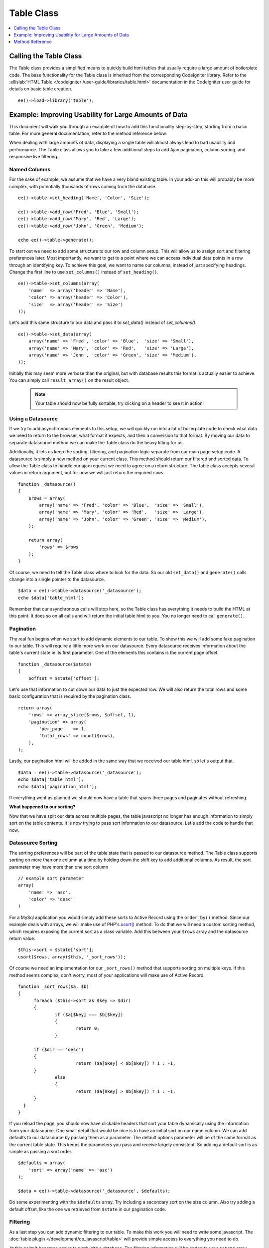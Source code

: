 .. # This source file is part of the open source project
   # ExpressionEngine User Guide (https://github.com/ExpressionEngine/ExpressionEngine-User-Guide)
   #
   # @link      https://expressionengine.com/
   # @copyright Copyright (c) 2003-2018, EllisLab, Inc. (https://ellislab.com)
   # @license   https://expressionengine.com/license Licensed under Apache License, Version 2.0

Table Class
===========

.. contents::
  :local:
  :depth: 1

.. highlight:: php

Calling the Table Class
-----------------------

.. class:: Table

  The Table class provides a simplified means to quickly build html
  tables that usually require a large amount of boilerplate code. The
  base functionality for the Table class is inherited from the
  corresponding CodeIgniter library. Refer to the :ellislab:`HTML Table
  </codeigniter /user-guide/libraries/table.html>` documentation in the
  CodeIgniter user guide for details on basic table creation.

  ::

    ee()->load->library('table');


Example: Improving Usability for Large Amounts of Data
------------------------------------------------------

This document will walk you through an example of how to add this
functionality step-by-step, starting from a basic table. For more
general documentation, refer to the method reference below.

When dealing with large amounts of data, displaying a single table will
almost always lead to bad usability and performance. The Table class
allows you to take a few additional steps to add Ajax pagination, column
sorting, and responsive live filtering.

Named Columns
~~~~~~~~~~~~~

For the sake of example, we assume that we have a very bland existing
table. In your add-on this will probably be more complex, with
potentially thousands of rows coming from the database. ::

  ee()->table->set_heading('Name', 'Color', 'Size');

  ee()->table->add_row('Fred', 'Blue', 'Small');
  ee()->table->add_row('Mary', 'Red', 'Large');
  ee()->table->add_row('John', 'Green', 'Medium');

  echo ee()->table->generate();

To start out we need to add some structure to our row and column setup.
This will allow us to assign sort and filtering preferences later. Most
importantly, we want to get to a point where we can access individual
data points in a row through an identifying key. To achieve this goal,
we want to name our columns, instead of just specifying headings. Change
the first line to use ``set_columns()`` instead of ``set_heading()``. ::

  ee()->table->set_columns(array(
      'name'  => array('header' => 'Name'),
      'color' => array('header' => 'Color'),
      'size'  => array('header' => 'Size')
  ));

Let's add this same structure to our data and pass it to `set_data()` instead
of `set_columns()`. ::

  ee()->table->set_data(array(
      array('name' => 'Fred', 'color' => 'Blue',  'size' => 'Small'),
      array('name' => 'Mary', 'color' => 'Red',   'size' => 'Large'),
      array('name' => 'John', 'color' => 'Green', 'size' => 'Medium'),
  ));

Initially this may seem more verbose than the original, but with
database results this format is actually easier to achieve. You can
simply call ``result_array()`` on the result object.

  .. note ::
    Your table should now be fully sortable, try clicking on a header to
    see it in action!

Using a Datasource
~~~~~~~~~~~~~~~~~~

If we try to add asynchronous elements to this setup, we will quickly
run into a lot of boilerplate code to check what data we need to return
to the browser, what format it expects, and then a conversion to that
format. By moving our data to separate datasource method we can make the
Table class do the heavy lifting for us.

Additionally, it lets us keep the sorting, filtering, and pagination
logic separate from our main page setup code. A datasource is simply a
new method on your current class. This method should return our filtered
and sorted data. To allow the Table class to handle our ajax request we
need to agree on a return structure. The table class accepts several
values in return argument, but for now we will just return the required
``rows``. ::

  function _datasource()
  {
      $rows = array(
          array('name' => 'Fred', 'color' => 'Blue',  'size' => 'Small'),
          array('name' => 'Mary', 'color' => 'Red',   'size' => 'Large'),
          array('name' => 'John', 'color' => 'Green', 'size' => 'Medium'),
      );

      return array(
          'rows' => $rows
      );
  }


Of course, we need to tell the Table class where to look for the data.
So our old ``set_data()`` and ``generate()`` calls change into a single
pointer to the datasource. ::

  $data = ee()->table->datasource('_datasource');
  echo $data['table_html'];

Remember that our asynchronous calls will stop here, so the Table class
has everything it needs to build the HTML at this point. It does so on
all calls and will return the initial table html to you. You no longer
need to call ``generate()``.

Pagination
~~~~~~~~~~

The real fun begins when we start to add dynamic elements to our table.
To show this we will add some fake pagination to our table. This will
require a little more work on our datasource. Every datasource receives
information about the table's current state in its first parameter. One
of the elements this contains is the current page offset. ::

  function _datasource($state)
  {
      $offset = $state['offset'];

Let's use that information to cut down our data to just the expected
row. We will also return the total rows and some basic configuration
that is required by the pagination class. ::

  return array(
      'rows' => array_slice($rows, $offset, 1),
      'pagination' => array(
          'per_page'   => 1,
          'total_rows' => count($rows),
      ),
  );

Lastly, our pagination html will be added in the same way that we
received our table html, so let's output that. ::

  $data = ee()->table->datasource('_datasource');
  echo $data['table_html'];
  echo $data['pagination_html'];


If everything went as planned we should now have a table that spans
three pages and paginates without refreshing.

**What happened to our sorting?**

Now that we have split our data across multiple pages, the table
javascript no longer has enough information to simply sort on the table
contents. It is now trying to pass sort information to our datasource.
Let's add the code to handle that now.

Datasource Sorting
~~~~~~~~~~~~~~~~~~

The sorting preferences will be part of the table state that is passed
to our datasource method. The Table class supports sorting on more than
one column at a time by holding down the shift key to add additional
columns. As result, the sort parameter may have more than one sort
column ::

  // example sort parameter
  array(
      'name' => 'asc',
      'color' => 'desc'
  )

For a MySql application you would simply add these sorts to Active
Record using the ``order_by()`` method. Since our example deals with
arrays, we will make use of PHP's `usort() <http://php.net/usort>`_
method. To do that we will need a custom sorting method, which requires
exposing the current sort as a class variable. Add this between your
``$rows`` array and the datasource return value. ::

  $this->sort = $state['sort'];
  usort($rows, array($this, '_sort_rows'));

Of course we need an implementation for our ``_sort_rows()`` method that
supports sorting on multiple keys. If this method seems complex, don't
worry, most of your applications will make use of Active Record. ::

  function _sort_rows($a, $b)
  {
	foreach ($this->sort as $key => $dir)
	{
		if ($a[$key] === $b[$key])
		{
			return 0;
		}

    	if ($dir == 'desc')
        {
 			return ($a[$key] < $b[$key]) ? 1 : -1;
        }
		else
		{
			return ($a[$key] > $b[$key]) ? 1 : -1;
        }
    }
  }

If you reload the page, you should now have clickable headers that sort
your table dynamically using the information from your datasource. One
small detail that would be nice is to have an initial sort on our name
column. We can add defaults to our datasource by passing them as a
parameter. The default options parameter will be of the same format as
the current table state. This keeps the parameters you pass and receive
largely consistent. So adding a default sort is as simple as passing a
sort order. ::

  $defaults = array(
      'sort' => array('name' => 'asc')
  );

  $data = ee()->table->datasource('_datasource', $defaults);

Do some experimenting with the ``$defaults`` array. Try including a
secondary sort on the size column. Also try adding a default offset,
like the one we retrieved from ``$state`` in our pagination code.


Filtering
~~~~~~~~~

As a last step you can add dynamic filtering to our table. To make this
work you will need to write some javascript. The :doc:`table plugin
</development/cp_javascript/table>` will provide simple access to
everything you need to do.

At this point it becomes easier to work with a database. The filtering
information will be added to your ``$state`` array. Doing a like query
will let you fetch the correct information.

Method Reference
------------------

This documents the ExpressionEngine additions to the table class. Refer
to the :ellislab:`HTML Table
</codeigniter/user-guide/libraries/table.html>` documentation in the
CodeIgniter user guide for the base table class reference.

.. method:: datasource($func[, $options = array()[, $params = array()]])

  This method lets you define a datasource for your table contents.
  When called asynchronously, the request will stop here and the table
  data will be returned as JSON.

  Example Usage::

    $custom_params = array('my_key' => $my_value);
    $default_state = array('sort' => array('name' => 'asc'));

    $this->table->datasource('_source', $default_state, $custom_params);

    function _source($state, $params)
    {
      // do work

      return array(
        'rows' => $rows,
        'pagination' => array(
          'total_rows' = $total
        )
      );
    }

  :param string $func: Name of the callback function
  :param array $options: Default state of the data table
  :param array $params: Initial parameters to pass to the callback
  :returns: Array containing the rendered table and pagination to prime
    your view::

      'table_html'      => (string) Rendered Table,
      'pagination_html' => (string) Rendered Pagination

  :rtype: Array


.. method:: set_base_url($url)

  Define the callback url. Usually this can be auto discovered, but
  sometimes providing it manually is more robust.

  Example Usage::

    $this->table->set_base_url('C=addons_modules&M=show_module_cp&module=example');

  :param string $url: The callback URL if it's not discovered
    automatically
  :rtype: Void

.. method:: set_columns($cols = array())

  Define the table columns and their behavior.

  Example Usage::

    ee()->table->set_columns(array(
        'name'  => array('header' => 'Name'),
        'color' => array('header' => 'Color'),
        'size'  => array('header' => 'Size')
    ));

  :param array $cols: Associative array that defines the columns and
    behavior

    - ``header`` - (``string``) Heading Contents
    - ``sort`` - (``bool``) Allow Sorting [default = ``true``]
    - ``html`` - (``bool``) Allow HTML [default = ``true``]

  :rtype: Void

.. method:: set_data($table_data = NULL)

  If you only need single page sorting, this method lets you set the
  named column data directly ::

    ee()->table->set_data(array(
        array('name' => 'Fred', 'color' => 'Blue',  'size' => 'Small'),
        array('name' => 'Mary', 'color' => 'Red',   'size' => 'Large'),
        array('name' => 'John', 'color' => 'Green', 'size' => 'Medium'),
    ));

  :param array $table_data: Array containing table data
  :rtype: Void
